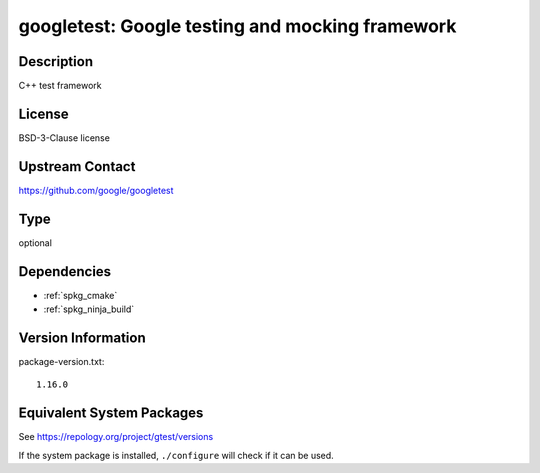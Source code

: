 .. _spkg_googletest:

googletest: Google testing and mocking framework
==============================================================

Description
-----------

C++ test framework


License
-------

BSD-3-Clause license


Upstream Contact
----------------

https://github.com/google/googletest

Type
----

optional


Dependencies
------------

- :ref:`spkg_cmake`
- :ref:`spkg_ninja_build`

Version Information
-------------------

package-version.txt::

    1.16.0


Equivalent System Packages
--------------------------

.. tab:: Alpine

   .. CODE-BLOCK:: bash

       $ apk add gtest-dev 


.. tab:: Arch Linux

   .. CODE-BLOCK:: bash

       $ sudo pacman -S gtest 


.. tab:: Debian/Ubuntu

   .. CODE-BLOCK:: bash

       $ sudo apt-get install googletest 


.. tab:: Fedora/Redhat/CentOS

   .. CODE-BLOCK:: bash

       $ sudo dnf install gtest 


.. tab:: FreeBSD

   .. CODE-BLOCK:: bash

       $ sudo pkg install devel/googletest 


.. tab:: Gentoo Linux

   .. CODE-BLOCK:: bash

       $ sudo emerge dev-cpp/gtest 


.. tab:: Homebrew

   .. CODE-BLOCK:: bash

       $ brew install googletest 


.. tab:: Nixpkgs

   .. CODE-BLOCK:: bash

       $ nix-env -f \'\<nixpkgs\>\' --install --attr gtest 


.. tab:: openSUSE

   .. CODE-BLOCK:: bash

       $ sudo zypper install googletest 


.. tab:: Void Linux

   .. CODE-BLOCK:: bash

       $ sudo xbps-install gtest-devel 



See https://repology.org/project/gtest/versions

If the system package is installed, ``./configure`` will check if it can be used.

